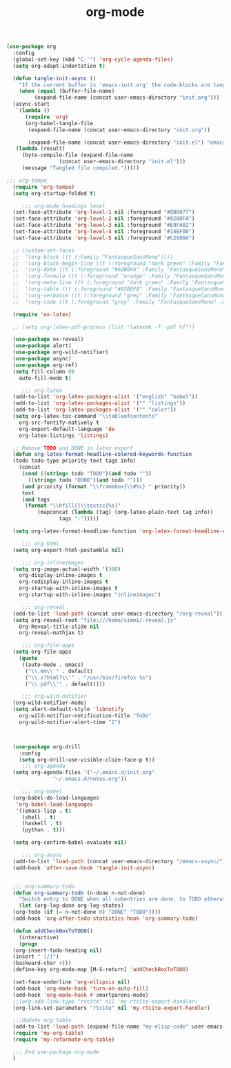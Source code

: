 #+TITLE: org-mode
#+BEGIN_SRC emacs-lisp
  (use-package org
    :config
    (global-set-key (kbd "C-'") 'org-cycle-agenda-files)
    (setq org-adapt-indentation t)

    (defun tangle-init-async ()
      "If the current buffer is 'emacs-init.org' the code-blocks are tangled."
      (when (equal (buffer-file-name)
		   (expand-file-name (concat user-emacs-directory "init.org")))
	(async-start
	 `(lambda ()
	    (require 'org)
	    (org-babel-tangle-file
	     (expand-file-name (concat user-emacs-directory "init.org")) 

	     (expand-file-name (concat user-emacs-directory "init.el") "emacs-lisp")))
	 (lambda (result)
	   (byte-compile-file (expand-file-name
			       (concat user-emacs-directory "init.el")))
	   (message "Tangled file compiled.")))))

  ;;; org-tempo
    (require 'org-tempo)
    (setq org-startup-folded t)

	   ;;; org-mode headings level
    (set-face-attribute 'org-level-1 nil :foreground "#DB0077")
    (set-face-attribute 'org-level-2 nil :foreground "#02B0FA")
    (set-face-attribute 'org-level-3 nil :foreground "#E9FA02")
    (set-face-attribute 'org-level-4 nil :foreground "#14BF08")         
    (set-face-attribute 'org-level-5 nil :foreground "#C2000A")

    ;; (custom-set-faces
    ;;  '(org-block ((t (:Family "FantasqueSansMono"))))
    ;;  '(org-block-begin-line ((t (:foreground "dark green" :Family "FantasqueSansMono"))))
    ;;  '(org-date ((t (:foreground "#02B0FA" :Family "FantasqueSansMono"))))
    ;;  '(org-formula ((t (:foreground "orange" :Family "FantasqueSansMono"))))
    ;;  '(org-meta-line ((t (:foreground "dark green" :Family "FantasqueSansMono"))))
    ;;  '(org-table ((t (:foreground "#02B0FA" :Family "FantasqueSansMono"))))
    ;;  '(org-verbatim ((t (:foreground "grey" :Family "FantasqueSansMono" :extra-bold t))))
    ;;  '(org-code ((t (:foreground "grey" :Family "FantasqueSansMono" :extra-bold t)))))

    (require 'ox-latex)

    ;; (setq org-latex-pdf-process (list "latexmk -f -pdf %f"))

    (use-package ox-reveal)
    (use-package alert)
    (use-package org-wild-notifier)
    (use-package async)
    (use-package org-ref)
    (setq fill-column 80
	  auto-fill-mode t)

	   ;;; org-latex
    (add-to-list 'org-latex-packages-alist '("english" "babel"))
    (add-to-list 'org-latex-packages-alist '("" "listings"))
    (add-to-list 'org-latex-packages-alist '("" "color"))
    (setq org-latex-toc-command "\\tableofcontents"
	  org-src-fontify-natively t
	  org-export-default-language 'de
	  org-latex-listings 'listings)

    ;; Remove TODO and DONE in latex export
    (defun org-latex-format-headline-colored-keywords-function
	(todo todo-type priority text tags info)
      (concat
       (cond ((string= todo "TODO")(and todo ""))
	     ((string= todo "DONE")(and todo "")))
       (and priority (format "\\framebox{\\#%c} " priority))
       text
       (and tags
	    (format "\\hfill{}\\textsc{%s}"
		    (mapconcat (lambda (tag) (org-latex-plain-text tag info))
			       tags ":")))))

    (setq org-latex-format-headline-function 'org-latex-format-headline-colored-keywords-function)

	   ;;; org-html
    (setq org-export-html-postamble nil)

	   ;;; org-inlineimages
    (setq org-image-actual-width '(300)
	  org-display-inline-images t
	  org-redisplay-inline-images t
	  org-startup-with-inline-images t
	  org-startup-with-inline-images "inlineimages")

	   ;;; org-reveal
    (add-to-list 'load-path (concat user-emacs-directory "/org-reveal"))
    (setq org-reveal-root "file:///home/simmi/.reveal.js"
	  Org-Reveal-title-slide nil
	  org-reveal-mathjax t)

	   ;;; org-file-apps
    (setq org-file-apps
	  (quote
	   ((auto-mode . emacs)
	    ("\\.mm\\'" . default)
	    ("\\.x?html?\\'" . "/usr/bin/firefox %s")
	    ("\\.pdf\\'" . default))))

	   ;;; org-wild-notifier
    (org-wild-notifier-mode)
    (setq alert-default-style 'libnotify
	  org-wild-notifier-notification-title "ToDo"
	  org-wild-notifier-alert-time "2")



    (use-package org-drill
      :config
      (setq org-drill-use-visible-cloze-face-p t))
	   ;;; org-agenda
    (setq org-agenda-files '("~/.emacs.d/init.org"
			     "~/.emacs.d/notes.org"))

	   ;;; org-babel
    (org-babel-do-load-languages
     'org-babel-load-languages
     '((emacs-lisp . t)
       (shell . t)
       (haskell . t)
       (python . t)))

    (setq org-confirm-babel-evaluate nil)

	   ;;; org-async
    (add-to-list 'load-path (concat user-emacs-directory "/emacs-async/"))
    (add-hook 'after-save-hook 'tangle-init-async)


    ;;; org-summary-todo
    (defun org-summary-todo (n-done n-not-done)
      "Switch entry to DONE when all subentries are done, to TODO otherwise."
      (let (org-log-done org-log-states)
	(org-todo (if (= n-not-done 0) "DONE" "TODO"))))
    (add-hook 'org-after-todo-statistics-hook 'org-summary-todo)

    (defun addCheckBoxToTODO()
      (interactive)
      (progn
	(org-insert-todo-heading nil)
	(insert " [/]")
	(backward-char 4)))
    (define-key org-mode-map [M-S-return] 'addCheckBoxToTODO)

    (set-face-underline 'org-ellipsis nil)
    (add-hook 'org-mode-hook 'turn-on-auto-fill)
    (add-hook 'org-mode-hook #'smartparens-mode)
    ;;(org-add-link-type "rtcite" nil 'my-rtcite-export-handler)
    (org-link-set-parameters "rtcite" nil 'my-rtcite-export-handler)

    ;;;Update org-table
    (add-to-list 'load-path (expand-file-name "my-elisp-code" user-emacs-directory))
    (require 'my-org-table)
    (require 'my-reformate-org-table)

    ;;; End use-package org-mode
    )
#+end_src
